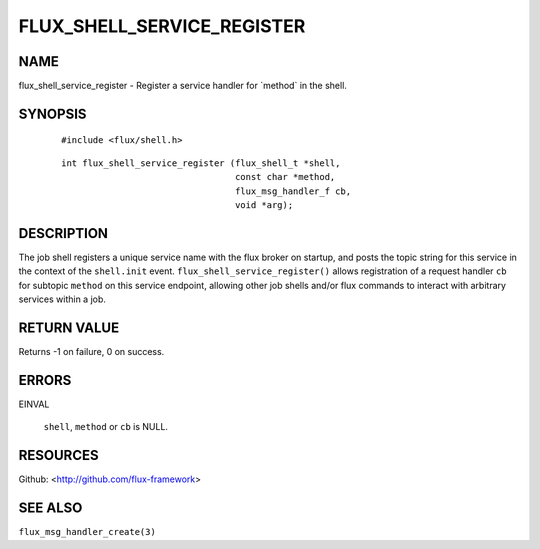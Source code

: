 ===========================
FLUX_SHELL_SERVICE_REGISTER
===========================


NAME
====

flux_shell_service_register - Register a service handler for \`method\` in the shell.

SYNOPSIS
========

   ::

      #include <flux/shell.h>

..

   ::

      int flux_shell_service_register (flux_shell_t *shell,
                                       const char *method,
                                       flux_msg_handler_f cb,
                                       void *arg);

DESCRIPTION
===========

The job shell registers a unique service name with the flux broker on startup, and posts the topic string for this service in the context of the ``shell.init`` event. ``flux_shell_service_register()`` allows registration of a request handler ``cb`` for subtopic ``method`` on this service endpoint, allowing other job shells and/or flux commands to interact with arbitrary services within a job.

RETURN VALUE
============

Returns -1 on failure, 0 on success.

ERRORS
======

EINVAL

   ``shell``, ``method`` or ``cb`` is NULL.

RESOURCES
=========

Github: <http://github.com/flux-framework>

SEE ALSO
========

``flux_msg_handler_create(3)``
